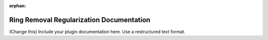 :orphan:

Ring Removal Regularization Documentation
#################################################################

(Change this) Include your plugin documentation here. Use a restructured text format.

..
    This is a comment. Include an image or file by using the following text ".. figure:: ../files_and_images/documentation/plugins/ring_removal/ring_removal_regularization.png"
